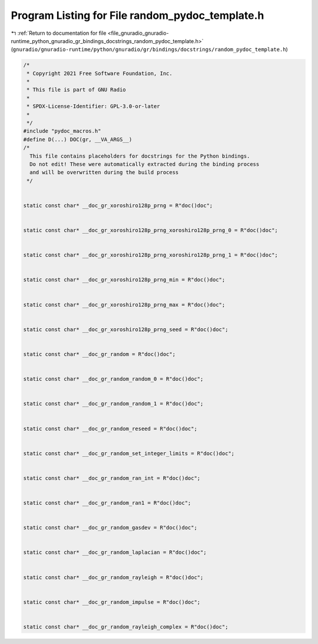 
.. _program_listing_file_gnuradio_gnuradio-runtime_python_gnuradio_gr_bindings_docstrings_random_pydoc_template.h:

Program Listing for File random_pydoc_template.h
================================================

|exhale_lsh| :ref:`Return to documentation for file <file_gnuradio_gnuradio-runtime_python_gnuradio_gr_bindings_docstrings_random_pydoc_template.h>` (``gnuradio/gnuradio-runtime/python/gnuradio/gr/bindings/docstrings/random_pydoc_template.h``)

.. |exhale_lsh| unicode:: U+021B0 .. UPWARDS ARROW WITH TIP LEFTWARDS

.. code-block:: cpp

   /*
    * Copyright 2021 Free Software Foundation, Inc.
    *
    * This file is part of GNU Radio
    *
    * SPDX-License-Identifier: GPL-3.0-or-later
    *
    */
   #include "pydoc_macros.h"
   #define D(...) DOC(gr, __VA_ARGS__)
   /*
     This file contains placeholders for docstrings for the Python bindings.
     Do not edit! These were automatically extracted during the binding process
     and will be overwritten during the build process
    */
   
   
   static const char* __doc_gr_xoroshiro128p_prng = R"doc()doc";
   
   
   static const char* __doc_gr_xoroshiro128p_prng_xoroshiro128p_prng_0 = R"doc()doc";
   
   
   static const char* __doc_gr_xoroshiro128p_prng_xoroshiro128p_prng_1 = R"doc()doc";
   
   
   static const char* __doc_gr_xoroshiro128p_prng_min = R"doc()doc";
   
   
   static const char* __doc_gr_xoroshiro128p_prng_max = R"doc()doc";
   
   
   static const char* __doc_gr_xoroshiro128p_prng_seed = R"doc()doc";
   
   
   static const char* __doc_gr_random = R"doc()doc";
   
   
   static const char* __doc_gr_random_random_0 = R"doc()doc";
   
   
   static const char* __doc_gr_random_random_1 = R"doc()doc";
   
   
   static const char* __doc_gr_random_reseed = R"doc()doc";
   
   
   static const char* __doc_gr_random_set_integer_limits = R"doc()doc";
   
   
   static const char* __doc_gr_random_ran_int = R"doc()doc";
   
   
   static const char* __doc_gr_random_ran1 = R"doc()doc";
   
   
   static const char* __doc_gr_random_gasdev = R"doc()doc";
   
   
   static const char* __doc_gr_random_laplacian = R"doc()doc";
   
   
   static const char* __doc_gr_random_rayleigh = R"doc()doc";
   
   
   static const char* __doc_gr_random_impulse = R"doc()doc";
   
   
   static const char* __doc_gr_random_rayleigh_complex = R"doc()doc";
